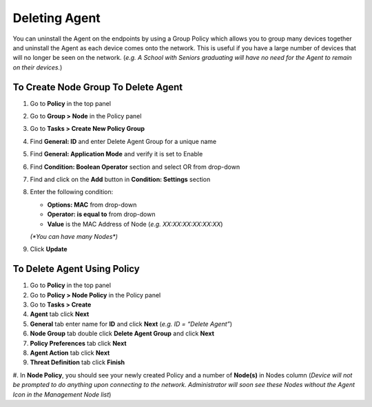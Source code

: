Deleting Agent
==============

You can uninstall the Agent on the endpoints by using a Group Policy which allows you to group many devices together and uninstall the Agent as each device comes onto the network. This is useful if you have a large number of devices that will no longer be seen on the network. (*e.g. A School with Seniors graduating will have no need for the Agent to remain on their devices.*)

To Create Node Group To Delete Agent
------------------------------------

#. Go to **Policy** in the top panel
#. Go to **Group > Node** in the Policy panel
#. Go to **Tasks > Create New Policy Group**
#. Find **General: ID** and enter Delete Agent Group for a unique name
#. Find **General: Application Mode** and verify it is set to Enable
#. Find **Condition: Boolean Operator** section and select OR from drop-down
#. Find and click on the **Add** button in **Condition: Settings** section
#. Enter the following condition:

   -  **Options: MAC** from drop-down
   -  **Operator: is equal to** from drop-down
   -  **Value** is the MAC Address of Node (*e.g. XX:XX:XX:XX:XX:XX*) 
   
   `(*You can have many Nodes*)`

#. Click **Update**

To Delete Agent Using Policy
----------------------------

#. Go to **Policy** in the top panel
#. Go to **Policy > Node Policy** in the Policy panel
#. Go to **Tasks > Create**
#. **Agent** tab click **Next**
#. **General** tab enter name for **ID** and click **Next** (*e.g. ID = “Delete Agent”*)
#. **Node Group** tab double click **Delete Agent Group** and click **Next**
#. **Policy Preferences** tab click **Next**
#. **Agent Action** tab click **Next**
#. **Threat Definition** tab click **Finish**

#. In **Node Policy**, you should see your newly created Policy and a number of **Node(s)** in Nodes column 
(*Device will not be prompted to do anything upon connecting to the network. Administrator will soon see these 
Nodes without the Agent Icon in the Management Node list*)